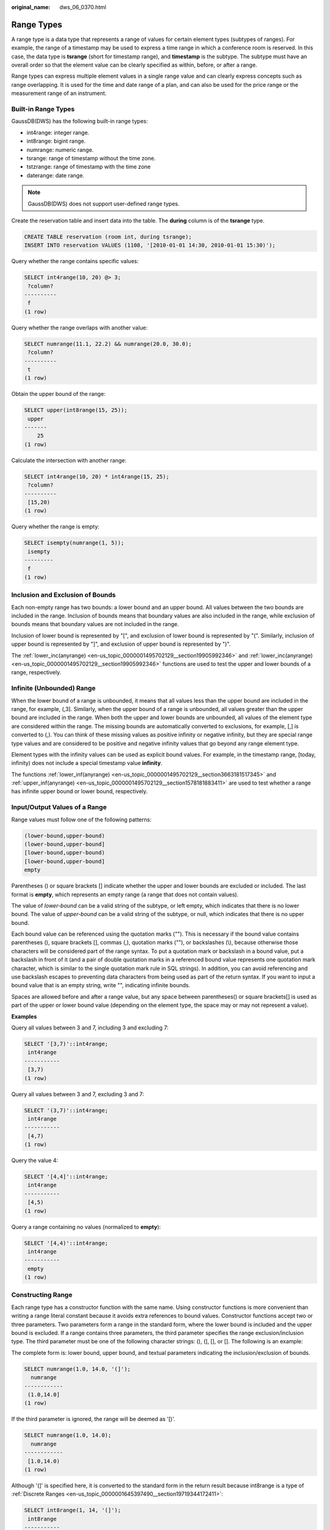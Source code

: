 :original_name: dws_06_0370.html

.. _dws_06_0370:

Range Types
===========

A range type is a data type that represents a range of values for certain element types (subtypes of ranges). For example, the range of a timestamp may be used to express a time range in which a conference room is reserved. In this case, the data type is **tsrange** (short for timestamp range), and **timestamp** is the subtype. The subtype must have an overall order so that the element value can be clearly specified as within, before, or after a range.

Range types can express multiple element values in a single range value and can clearly express concepts such as range overlapping. It is used for the time and date range of a plan, and can also be used for the price range or the measurement range of an instrument.

Built-in Range Types
--------------------

GaussDB(DWS) has the following built-in range types:

-  int4range: integer range.
-  int8range: bigint range.
-  numrange: numeric range.
-  tsrange: range of timestamp without the time zone.
-  tstzrange: range of timestamp with the time zone
-  daterange: date range.

.. note::

   GaussDB(DWS) does not support user-defined range types.

Create the reservation table and insert data into the table. The **during** column is of the **tsrange** type.

.. code-block::

   CREATE TABLE reservation (room int, during tsrange);
   INSERT INTO reservation VALUES (1108, '[2010-01-01 14:30, 2010-01-01 15:30)');

Query whether the range contains specific values:

.. code-block::

   SELECT int4range(10, 20) @> 3;
    ?column?
   ----------
    f
   (1 row)

Query whether the range overlaps with another value:

.. code-block::

   SELECT numrange(11.1, 22.2) && numrange(20.0, 30.0);
    ?column?
   ----------
    t
   (1 row)

Obtain the upper bound of the range:

.. code-block::

   SELECT upper(int8range(15, 25));
    upper
   -------
       25
   (1 row)

Calculate the intersection with another range:

.. code-block::

   SELECT int4range(10, 20) * int4range(15, 25);
    ?column?
   ----------
    [15,20)
   (1 row)

Query whether the range is empty:

.. code-block::

   SELECT isempty(numrange(1, 5));
    isempty
   ---------
    f
   (1 row)

Inclusion and Exclusion of Bounds
---------------------------------

Each non-empty range has two bounds: a lower bound and an upper bound. All values between the two bounds are included in the range. Inclusion of bounds means that boundary values are also included in the range, while exclusion of bounds means that boundary values are not included in the range.

Inclusion of lower bound is represented by "[", and exclusion of lower bound is represented by "(". Similarly, inclusion of upper bound is represented by "]", and exclusion of upper bound is represented by ")".

The :ref:`lower_inc(anyrange) <en-us_topic_0000001495702129__section19905992346>` and :ref:`lower_inc(anyrange) <en-us_topic_0000001495702129__section19905992346>` functions are used to test the upper and lower bounds of a range, respectively.

Infinite (Unbounded) Range
--------------------------

When the lower bound of a range is unbounded, it means that all values less than the upper bound are included in the range, for example, (,3]. Similarly, when the upper bound of a range is unbounded, all values greater than the upper bound are included in the range. When both the upper and lower bounds are unbounded, all values of the element type are considered within the range. The missing bounds are automatically converted to exclusions, for example, [,] is converted to (,). You can think of these missing values as positive infinity or negative infinity, but they are special range type values and are considered to be positive and negative infinity values that go beyond any range element type.

Element types with the infinity values can be used as explicit bound values. For example, in the timestamp range, [today, infinity) does not include a special timestamp value **infinity**.

The functions :ref:`lower_inf(anyrange) <en-us_topic_0000001495702129__section3663181517345>` and :ref:`upper_inf(anyrange) <en-us_topic_0000001495702129__section1578181883411>` are used to test whether a range has infinite upper bound or lower bound, respectively.

Input/Output Values of a Range
------------------------------

Range values must follow one of the following patterns:

.. code-block::

        (lower-bound,upper-bound)
        (lower-bound,upper-bound]
        [lower-bound,upper-bound)
        [lower-bound,upper-bound]
        empty

Parentheses () or square brackets [] indicate whether the upper and lower bounds are excluded or included. The last format is **empty**, which represents an empty range (a range that does not contain values).

The value of *lower-bound* can be a valid string of the subtype, or left empty, which indicates that there is no lower bound. The value of *upper-bound* can be a valid string of the subtype, or null, which indicates that there is no upper bound.

Each bound value can be referenced using the quotation marks (""). This is necessary if the bound value contains parentheses (), square brackets [], commas (,), quotation marks (""), or backslashes (\\), because otherwise those characters will be considered part of the range syntax. To put a quotation mark or backslash in a bound value, put a backslash in front of it (and a pair of double quotation marks in a referenced bound value represents one quotation mark character, which is similar to the single quotation mark rule in SQL strings). In addition, you can avoid referencing and use backslash escapes to preventing data characters from being used as part of the return syntax. If you want to input a bound value that is an empty string, write "", indicating infinite bounds.

Spaces are allowed before and after a range value, but any space between parentheses() or square brackets[] is used as part of the upper or lower bound value (depending on the element type, the space may or may not represent a value).

**Examples**

Query all values between 3 and 7, including 3 and excluding 7:

.. code-block::

   SELECT '[3,7)'::int4range;
    int4range
   -----------
    [3,7)
   (1 row)

Query all values between 3 and 7, excluding 3 and 7:

.. code-block::

   SELECT '(3,7)'::int4range;
    int4range
   -----------
    [4,7)
   (1 row)

Query the value 4:

.. code-block::

   SELECT '[4,4]'::int4range;
    int4range
   -----------
    [4,5)
   (1 row)

Query a range containing no values (normalized to **empty**):

.. code-block::

   SELECT '[4,4)'::int4range;
    int4range
   -----------
    empty
   (1 row)

Constructing Range
------------------

Each range type has a constructor function with the same name. Using constructor functions is more convenient than writing a range literal constant because it avoids extra references to bound values. Constructor functions accept two or three parameters. Two parameters form a range in the standard form, where the lower bound is included and the upper bound is excluded. If a range contains three parameters, the third parameter specifies the range exclusion/inclusion type. The third parameter must be one of the following character strings: (), (], [], or []. The following is an example:

The complete form is: lower bound, upper bound, and textual parameters indicating the inclusion/exclusion of bounds.

.. code-block::

   SELECT numrange(1.0, 14.0, '(]');
     numrange
   ------------
    (1.0,14.0]
   (1 row)

If the third parameter is ignored, the range will be deemed as '[)'.

.. code-block::

   SELECT numrange(1.0, 14.0);
     numrange
   ------------
    [1.0,14.0)
   (1 row)

Although '(]' is specified here, it is converted to the standard form in the return result because int8range is a type of :ref:`Discrete Ranges <en-us_topic_0000001645397490__section19719344172411>`:

.. code-block::

   SELECT int8range(1, 14, '(]');
    int8range
   -----------
    [2,15)
   (1 row)

**NULL** indicates that the range is unbounded.

.. code-block::

   SELECT numrange(NULL, 2.2);
    numrange
   ----------
    (,2.2)
   (1 row)

.. _en-us_topic_0000001645397490__section19719344172411:

Discrete Ranges
---------------

A discrete range is a range in which its elements have a clearly defined "step", such as integer or date. When there is no valid value between two elements, they are adjacent.

Each element value in a discrete range has a next value and a previous value. You can use the next or previous value to convert between inclusion and exclusion. For example, in an integer range, [4,8] and (3,9) represent the same set of values, but this is not the case for ranges other than numeric ranges.

A discrete range should have a canonical function for identifying the step in the range. The normalization function can convert the equivalents of the range type to expressions of the same meanings, which are consistent with the inclusion or exclusion bounds. If no normalization function is specified, ranges with different formats are always considered unequal, even if they actually express the same set of values.

The built-in range types int4range, int8range, and daterange use the normalized form, which includes the lower bound and excludes the upper bound, that is, [). However, user-defined ranges types can use other conventions.

User-defined Range Types
------------------------

Users can define range types. For example, to create the range type subtype float8, run the following command:

.. code-block::

   CREATE TYPE floatrange AS RANGE (
           subtype = float8,
           subtype_diff = float8mi
       );

   SELECT '[1.234, 5.678]'::floatrange;

Indexes
-------

You can create GiST indexes for table columns of the range type. Example:

.. code-block::

   CREATE TABLE reservation (room int, during tsrange);
   CREATE INDEX reservation_idx ON reservation USING GIST (during);

GiST indexes can accelerate queries involving the following range operators: =, &&, <@, @>, <>, ``-|-``, &<, and &. >. For details, see :ref:`Range Operators <dws_06_0334>`.

In addition, you can also create B-tree indexes on table columns of the range type. For these index types, basically the only useful range operation is equivalence. B-tree indexes for range types are primarily used to enable sorting within a query. They are not actually created.
